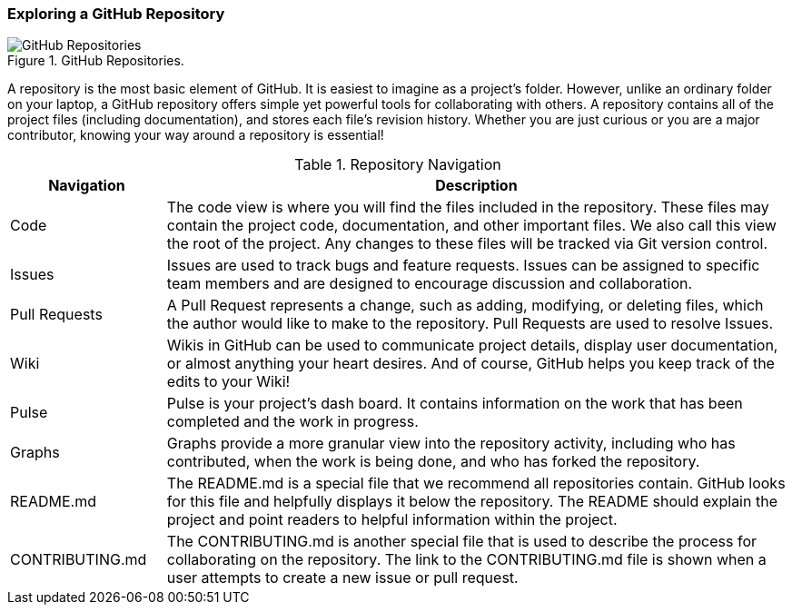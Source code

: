 [[_explore_repo]]
=== Exploring a GitHub Repository

.GitHub Repositories.
image::book/images/repository-intro.jpg["GitHub Repositories"]

A repository is the most basic element of GitHub. It is easiest to imagine as a project's folder. However, unlike an ordinary folder on your laptop, a GitHub repository offers simple yet powerful tools for collaborating with others. A repository contains all of the project files (including documentation), and stores each file's revision history. Whether you are just curious or you are a major contributor, knowing your way around a repository is essential!

.Repository Navigation
[cols="1,4",options="header"]
|================================
| Navigation         | Description
| Code               | The code view is where you will find the files included in the repository. These files may contain the project code, documentation, and other important files. We also call this view the root of the project. Any changes to these files will be tracked via Git version control.
| Issues             | Issues are used to track bugs and feature requests. Issues can be assigned to specific team members and are designed to encourage discussion and collaboration.
| Pull Requests      | A Pull Request represents a change, such as adding, modifying, or deleting files, which the author would like to make to the repository. Pull Requests are used to resolve Issues.
| Wiki               | Wikis in GitHub can be used to communicate project details, display user documentation, or almost anything your heart desires. And of course, GitHub helps you keep track of the edits to your Wiki!
| Pulse              | Pulse is your project's dash board. It contains information on the work that has been completed and the work in progress.
| Graphs             | Graphs provide a more granular view into the repository activity, including who has contributed, when the work is being done, and who has forked the repository.
| README.md          | The README.md is a special file that we recommend all repositories contain. GitHub looks for this file and helpfully displays it below the repository. The README should explain the project and point readers to helpful information within the project.
| CONTRIBUTING.md    | The CONTRIBUTING.md is another special file that is used to describe the process for collaborating on the repository. The link to the CONTRIBUTING.md file is shown when a user attempts to create a new issue or pull request.
|================================
